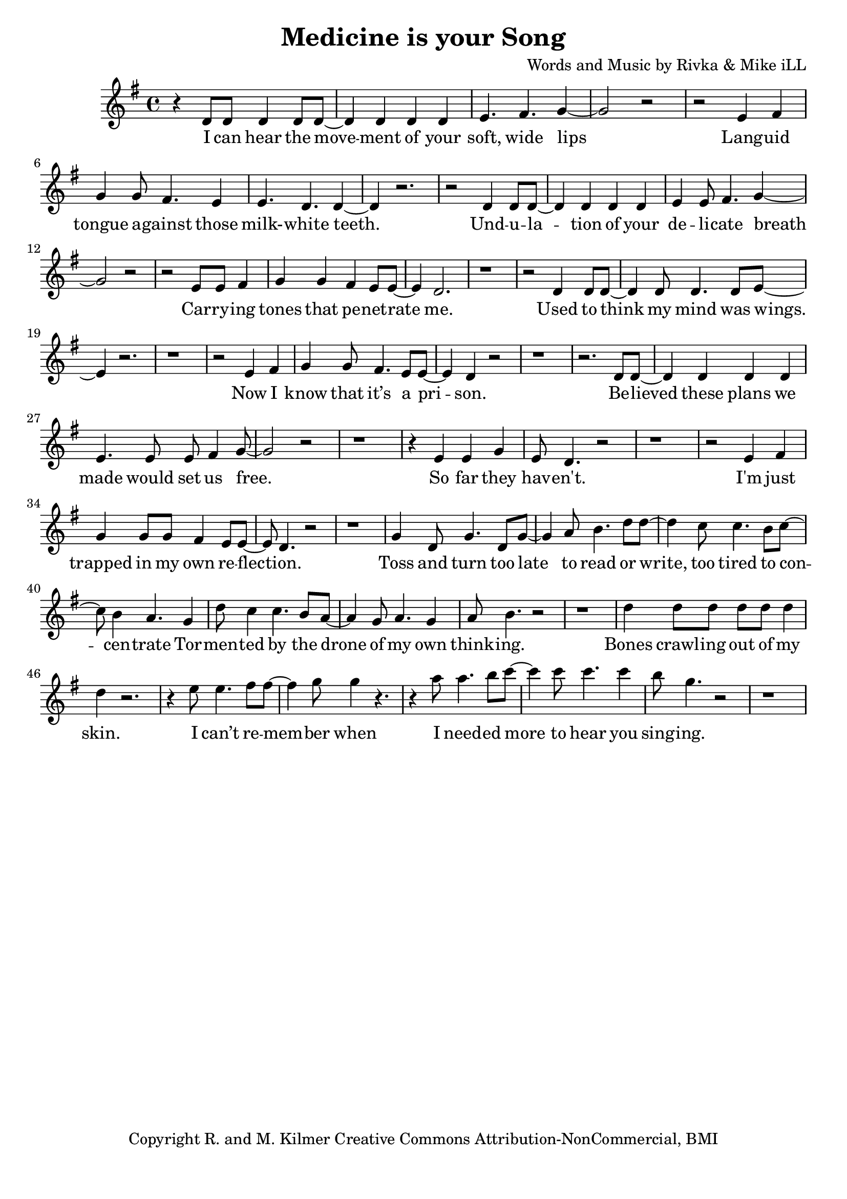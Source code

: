 \version "2.18.2"

\header {
  title = "Medicine is your Song"
  composer = "Words and Music by Rivka & Mike iLL"
  tagline = "Copyright R. and M. Kilmer Creative Commons Attribution-NonCommercial, BMI"
}

\paper{ print-page-number = ##f bottom-margin = 0.5\in }


melody = \relative c' {
  \clef treble
  \key g \major
  \time 4/4 
  \set Score.voltaSpannerDuration = #(ly:make-moment 24/8)
	\new Voice = "words" {
	
		r4 d8 d d4 d8 d~ | d4 d d d | e4. fis g4~ | g2 r | 
		r e4 fis | g g8 fis4. e4 | e4. d d4~ | d r2. |
		r2 d4 d8 d~ | d4 d d d | e4 e8 fis4. g4~ | g2 r | 
		r e8 e fis4 | g g fis e8 e~ | e4 d2. | r1 |
		
		r2 d4 d8 d~ | d4 d8 d4. d8 e~ | e4 r2. | r1 |
		r2 e4 fis | g4 g8 fis4. e8 e~ | e4 d r2 | r1 |
		r2. d8 d~ | d4 d d d | e4. e8 e fis4 g8~ | g2 r |
		r1 | r4 e4 e g | e8 d4. r2 | r1 |
		
		r2 e4 fis | g g8 g fis4 e8 e~ | e d4. r2 | r1 | % I'm just trapped
		
		g4 d8 g4. d8 g~ | g4 a8 b4. d8 d~ | d4 c8 c4. b8 c~ | c b4 a4. g4 | % toss and turn
		d'8 c4 c4. b8 a~ | a4 g8 a4. g4 | a8 b4. r2 | r1 |
		d4 d8 d d d d4 | d r2. | r4 e8 e4. fis8 fis~ | fis4 g8 g4 r4. | % bones crawling
		r4 a8 a4. b8 c~ | c4 c8 c4. c4 | b8 g4. r2 | r1 | % i needed more to hear
	}
}

text =  \lyricmode {
  \set associatedVoice = "words"
  
	I can hear the move -- ment of your soft, wide lips
	Lang -- uid tongue a -- gainst those milk- -- white teeth.

	Und -- u -- la -- tion of your de -- li -- cate breath
	Car -- ry -- ing tones that pe -- net -- rate me.
	
	Used to think my mind was wings.
	Now I know that it’s a pri -- son.

	Be -- lieved these plans we made would set us free.
	So far they hav -- en't. 
	
	I'm just trapped in my own re -- flec -- tion.

	Toss and turn too late to read or write, too tired to con -- cen -- trate
	Tor -- men -- ted by the drone of my own think -- ing.

	Bones crawl -- ing out of my skin. I can’t re -- mem -- ber when
	I need -- ed more to hear you sing -- ing.

	Un -- der -- neath in -- som -- ni -- a a blan -- ket made of pure dis -- trac -- tion
	Flash -- ing lights mis -- took for in -- spi -- ra -- tion.

	Your voice is an ar -- row car -- ried by a whis -- per -- ing wind
	Des -- troy -- ing all but this ve -- ry mo -- ment.

	Me -- di -- cine is your song. Lul -- la -- by take me'a- long.

	Tell me that I’m won -- der -- ful, mar -- ve -- lous be -- yond com -- pare
	That you see how hard I’m try -- ing.

	Sing of gob -- lets o -- ver -- full, ro -- yal -- ty that’s just and fair
	I’ll for -- give you if you’re ly -- ing.

	Drif -- ting off as if with -- in my mo -- thers arms a -- gainst her breast, know -- ing
	All is well, there’s no -- thing left to bo -- ther with.

	What would I do without you? No i -- dea.
	No i -- dea at all.

}




harmonies = \chordmode {
	
}

\score {
  <<
    \new ChordNames {
      \set chordChanges = ##t
      \harmonies
    }
    \new Staff  {
    <<
    	\new Voice = "upper" { \melody }
    >>
  	}
  	\new Lyrics \lyricsto "words" \text
  >>
  
  \layout { }
  \midi { }
}

% Additional Notes
\markup \fill-line {
" "
}

